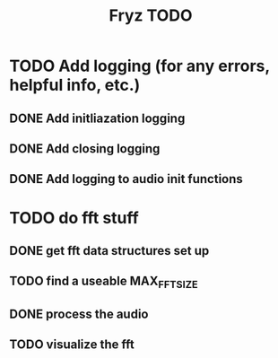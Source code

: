 #+title: Fryz TODO

* TODO Add logging (for any errors, helpful info, etc.)
** DONE Add initliazation logging
** DONE Add closing logging
** DONE Add logging to audio init functions

* TODO do fft stuff
** DONE get fft data structures set up
** TODO find a useable MAX_FFT_SIZE
** DONE process the audio
** TODO visualize the fft
